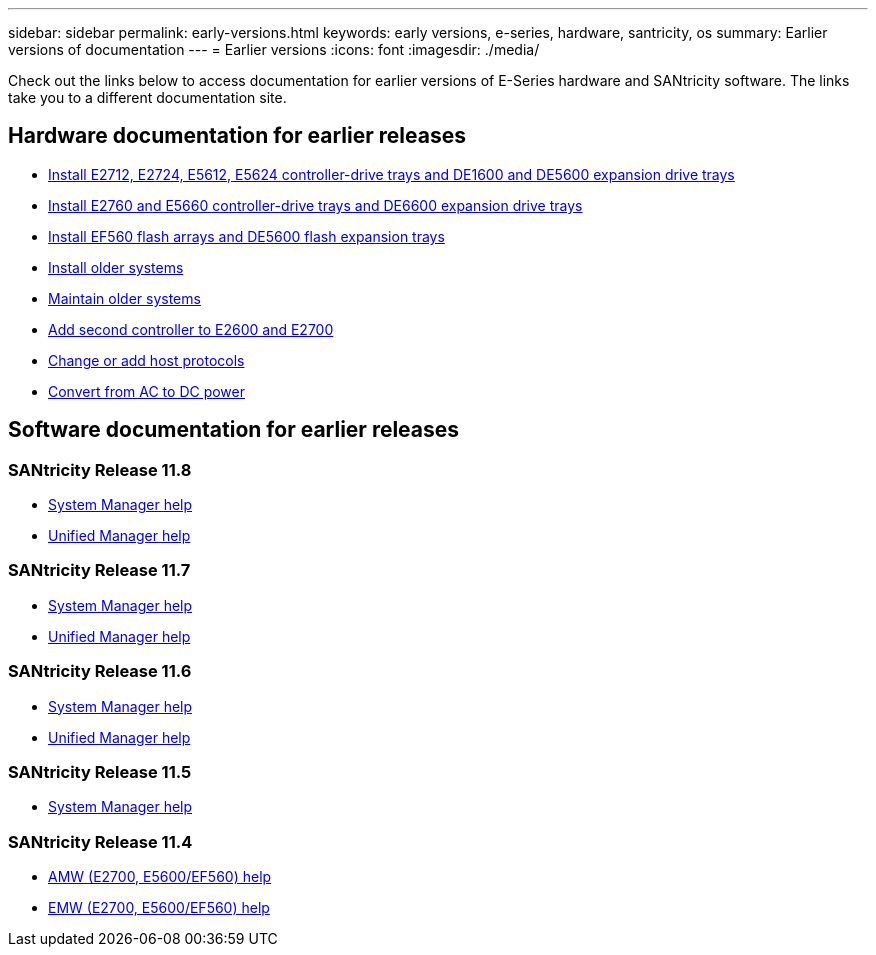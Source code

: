 ---
sidebar: sidebar
permalink: early-versions.html
keywords: early versions, e-series, hardware, santricity, os
summary: Earlier versions of documentation
---
= Earlier versions
:icons: font
:imagesdir: ./media/

[.lead]
Check out the links below to access documentation for earlier versions of E-Series hardware and SANtricity software. The links take you to a different documentation site.

== Hardware documentation for earlier releases

* https://library.netapp.com/ecm/ecm_download_file/ECMLP2484026[Install E2712, E2724, E5612, E5624 controller-drive trays and DE1600 and DE5600 expansion drive trays^]
* https://library.netapp.com/ecm/ecm_download_file/ECMLP2484072[Install E2760 and E5660 controller-drive trays and DE6600 expansion drive trays^]
* https://library.netapp.com/ecm/ecm_download_file/ECMLP2484108[Install EF560 flash arrays and DE5600 flash expansion trays^]
* https://mysupport.netapp.com/info/web/ECMP11392380.html[Install older systems^]
* https://mysupport.netapp.com/info/web/ECMP11751516.html[Maintain older systems^]
* https://mysupport.netapp.com/ecm/ecm_download_file/ECMP1394872[Add second controller to E2600 and E2700^]
* https://library.netapp.com/ecm/ecm_download_file/ECMLP2353447[Change or add host protocols^]
* https://mysupport.netapp.com/ecm/ecm_download_file/ECMP1656638[Convert from AC to DC power^]

== Software documentation for earlier releases

=== SANtricity Release 11.8

* https://docs.netapp.com/us-en/e-series-santricity-118/index.html[System Manager help^]
* https://docs.netapp.com/us-en/e-series-santricity-118/index.html[Unified Manager help^]

=== SANtricity Release 11.7

* https://docs.netapp.com/us-en/e-series-santricity-117/index.html[System Manager help^]
* https://docs.netapp.com/us-en/e-series-santricity-117/index.html[Unified Manager help^]

=== SANtricity Release 11.6

* https://docs.netapp.com/us-en/e-series-santricity-116/index.html[System Manager help^]
* https://docs.netapp.com/us-en/e-series-santricity-116/index.html[Unified Manager help^]

=== SANtricity Release 11.5
* https://docs.netapp.com/us-en/e-series-santricity-115/index.html[System Manager help^]

=== SANtricity Release 11.4

* https://mysupport.netapp.com/ecm/ecm_get_file/ECMLP2862590[AMW (E2700, E5600/EF560) help^]
* https://mysupport.netapp.com/ecm/ecm_get_file/ECMLP2862588[EMW (E2700, E5600/EF560) help^]
